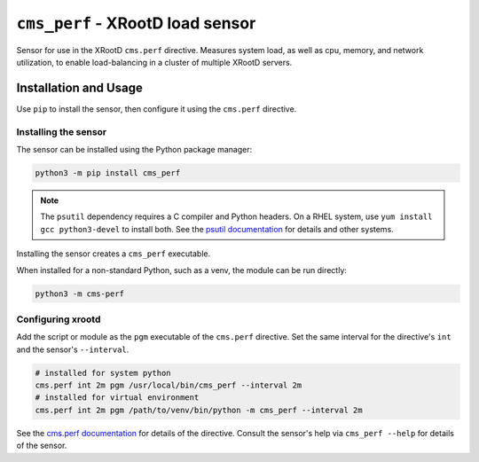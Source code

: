 =================================
``cms_perf`` - XRootD load sensor
=================================

Sensor for use in the XRootD ``cms.perf`` directive.
Measures system load, as well as cpu, memory, and network utilization,
to enable load-balancing in a cluster of multiple XRootD servers.

Installation and Usage
======================

Use ``pip`` to install the sensor,
then configure it using the ``cms.perf`` directive.

Installing the sensor
---------------------

The sensor can be installed using the Python package manager:

.. code::

    python3 -m pip install cms_perf

.. note::

    The ``psutil`` dependency requires a C compiler and Python headers.
    On a RHEL system, use ``yum install gcc python3-devel`` to install both.
    See the `psutil documentation`_ for details and other systems.

Installing the sensor creates a ``cms_perf`` executable.

When installed for a non-standard Python, such as a venv,
the module can be run directly:

.. code::

    python3 -m cms-perf

Configuring xrootd
------------------

Add the script or module as the ``pgm`` executable of
the ``cms.perf`` directive.
Set the same interval for the directive's ``int`` and
the sensor's ``--interval``.

.. code::

    # installed for system python
    cms.perf int 2m pgm /usr/local/bin/cms_perf --interval 2m
    # installed for virtual environment
    cms.perf int 2m pgm /path/to/venv/bin/python -m cms_perf --interval 2m

See the `cms.perf documentation`_ for details of the directive.
Consult the sensor's help via ``cms_perf --help`` for details of the sensor.

.. _psutil documentation: https://psutil.readthedocs.io/
.. _cms.perf documentation: https://xrootd.slac.stanford.edu/doc/dev410/cms_config.htm#_Toc8247264